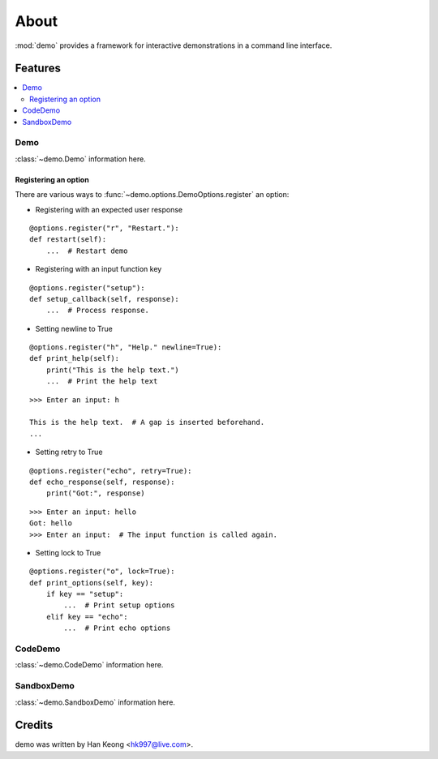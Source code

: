 *******
 About
*******

:mod:`demo` provides a framework for interactive demonstrations in a command line interface.

==========
 Features
==========

.. contents:: 
    :local:

------
 Demo
------
:class:`~demo.Demo` information here.


Registering an option
^^^^^^^^^^^^^^^^^^^^^

There are various ways to :func:`~demo.options.DemoOptions.register` an option:

* Registering with an expected user response
::

    @options.register("r", "Restart."):
    def restart(self):
        ...  # Restart demo

* Registering with an input function key
::

    @options.register("setup"):
    def setup_callback(self, response):
        ...  # Process response.

* Setting newline to True
::

    @options.register("h", "Help." newline=True):
    def print_help(self):
        print("This is the help text.")
        ...  # Print the help text

::

    >>> Enter an input: h

    This is the help text.  # A gap is inserted beforehand.
    ...

* Setting retry to True
::

    @options.register("echo", retry=True):
    def echo_response(self, response):
        print("Got:", response)

::

    >>> Enter an input: hello
    Got: hello
    >>> Enter an input:  # The input function is called again.

* Setting lock to True
::

    @options.register("o", lock=True):
    def print_options(self, key):
        if key == "setup":
            ...  # Print setup options
        elif key == "echo":
            ...  # Print echo options

----------
 CodeDemo
----------
:class:`~demo.CodeDemo` information here.

-------------
 SandboxDemo
-------------
:class:`~demo.SandboxDemo` information here.

=========
 Credits
=========

demo was written by Han Keong <hk997@live.com>.

